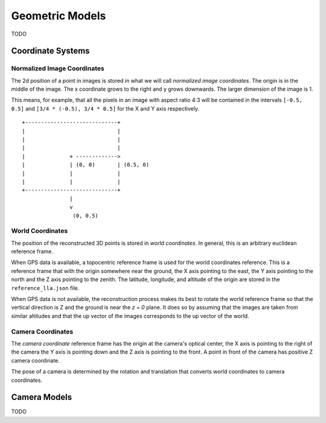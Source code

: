 .. Notes and doc on dense matching


Geometric Models
================

TODO


Coordinate Systems
------------------

Normalized Image Coordinates
````````````````````````````

The 2d position of a point in images is stored in what we will call *normalized image coordinates*.  The origin is in the middle of the image.  The x coordinate grows to the right and y grows downwards.  The larger dimension of the image is 1.

This means, for example, that all the pixels in an image with aspect ratio 4:3 will be contained in the intervals ``[-0.5, 0.5]`` and ``[3/4 * (-0.5), 3/4 * 0.5]`` for the X and Y axis respectively.

::

     +-----------------------------+
     |                             |
     |                             |
     |                             |
     |              + ------------->
     |              | (0, 0)       | (0.5, 0)
     |              |              |
     |              |              |
     +-----------------------------+
                    |
                    v
                     (0, 0.5)


World Coordinates
`````````````````
The position of the reconstructed 3D points is stored in *world coordinates*.  In general, this is an arbitrary euclidean reference frame.

When GPS data is available, a topocentric reference frame is used for the world coordinates reference.  This is a reference frame that with the origin somewhere near the ground, the X axis pointing to the east, the Y axis pointing to the north and the Z axis pointing to the zenith.  The latitude, longitude, and altitude of the origin are stored in the ``reference_lla.json`` file.

When GPS data is not available, the reconstruction process makes its best to rotate the world reference frame so that the vertical direction is Z and the ground is near the `z = 0` plane.  It does so by assuming that the images are taken from similar altitudes and that the up vector of the images corresponds to the up vector of the world.


Camera Coordinates
``````````````````
The *camera coordinate* reference frame has the origin at the camera's optical center, the X axis is pointing to the right of the camera the Y axis is pointing down and the Z axis is pointing to the front.  A point in front of the camera has positive Z camera coordinate.

The pose of a camera is determined by the rotation and translation that converts world coordinates to camera coordinates.


Camera Models
-------------

TODO
